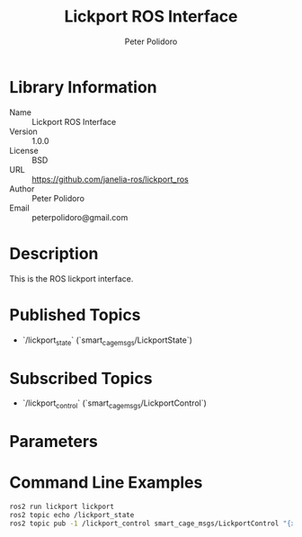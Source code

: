 #+TITLE: Lickport ROS Interface
#+AUTHOR: Peter Polidoro
#+EMAIL: peterpolidoro@gmail.com

* Library Information
  - Name :: Lickport ROS Interface
  - Version :: 1.0.0
  - License :: BSD
  - URL :: https://github.com/janelia-ros/lickport_ros
  - Author :: Peter Polidoro
  - Email :: peterpolidoro@gmail.com

* Description

  This is the ROS lickport interface.

* Published Topics
  - `/lickport_state` (`smart_cage_msgs/LickportState`)

* Subscribed Topics
  - `/lickport_control` (`smart_cage_msgs/LickportControl`)

* Parameters

* Command Line Examples

  #+BEGIN_SRC sh
    ros2 run lickport lickport
    ros2 topic echo /lickport_state
    ros2 topic pub -1 /lickport_control smart_cage_msgs/LickportControl "{x: 1000, y: 1000, z: 1000}"
  #+END_SRC
